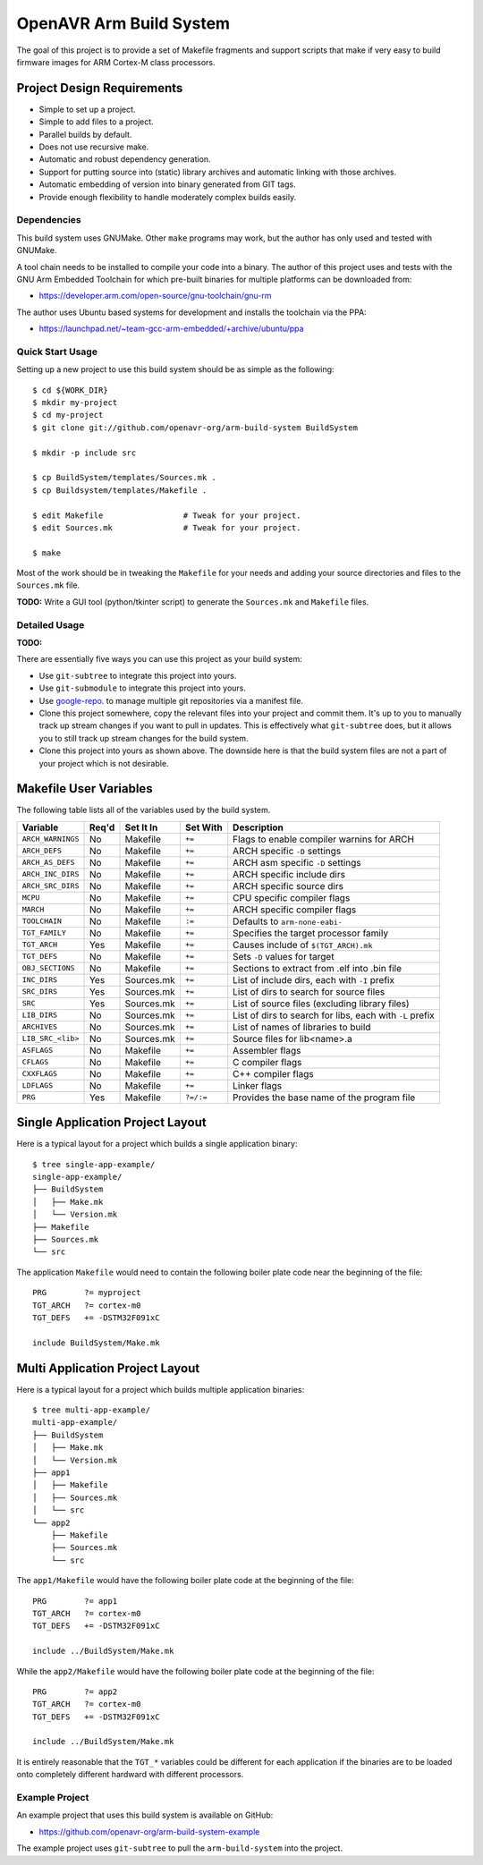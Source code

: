 ==========================
 OpenAVR Arm Build System
==========================

The goal of this project is to provide a set of Makefile fragments and support
scripts that make if very easy to build firmware images for ARM Cortex-M class
processors.

Project Design Requirements
---------------------------

* Simple to set up a project.
* Simple to add files to a project.
* Parallel builds by default.
* Does not use recursive make.
* Automatic and robust dependency generation.
* Support for putting source into (static) library archives and automatic
  linking with those archives.
* Automatic embedding of version into binary generated from GIT tags.
* Provide enough flexibility to handle moderately complex builds easily.

Dependencies
============

This build system uses GNUMake. Other ``make`` programs may work, but the
author has only used and tested with GNUMake.

A tool chain needs to be installed to compile your code into a binary. The
author of this project uses and tests with the GNU Arm Embedded Toolchain for
which pre-built binaries for multiple platforms can be downloaded from:

* https://developer.arm.com/open-source/gnu-toolchain/gnu-rm

The author uses Ubuntu based systems for development and installs the toolchain
via the PPA:

* https://launchpad.net/~team-gcc-arm-embedded/+archive/ubuntu/ppa

Quick Start Usage
=================

Setting up a new project to use this build system should be as simple as the
following::

    $ cd ${WORK_DIR}
    $ mkdir my-project
    $ cd my-project
    $ git clone git://github.com/openavr-org/arm-build-system BuildSystem

    $ mkdir -p include src

    $ cp BuildSystem/templates/Sources.mk .
    $ cp Buildsystem/templates/Makefile .

    $ edit Makefile                 # Tweak for your project.
    $ edit Sources.mk               # Tweak for your project.

    $ make

Most of the work should be in tweaking the ``Makefile`` for your needs and
adding your source directories and files to the ``Sources.mk`` file.

**TODO:** Write a GUI tool (python/tkinter script) to generate the
``Sources.mk`` and ``Makefile`` files.

Detailed Usage
==============

**TODO:**

There are essentially five ways you can use this project as your build system:

* Use ``git-subtree`` to integrate this project into yours.
* Use ``git-submodule`` to integrate this project into yours.
* Use `google-repo <https://code.google.com/archive/p/git-repo/>`_. to manage
  multiple git repositories via a manifest file.
* Clone this project somewhere, copy the relevant files into your project
  and commit them. It's up to you to manually track up stream changes if
  you want to pull in updates. This is effectively what ``git-subtree`` does,
  but it allows you to still track up stream changes for the build system.
* Clone this project into yours as shown above. The downside here is that the
  build system files are not a part of your project which is not desirable.

Makefile User Variables
-----------------------

The following table lists all of the variables used by the build system.

+-------------------+-------+------------+-----------+----------------------------------------------------+
| Variable          | Req'd | Set It In  | Set With  | Description                                        |
+===================+=======+============+===========+====================================================+
| ``ARCH_WARNINGS`` | No    | Makefile   | ``+=``    | Flags to enable compiler warnins for ARCH          |
+-------------------+-------+------------+-----------+----------------------------------------------------+
| ``ARCH_DEFS``     | No    | Makefile   | ``+=``    | ARCH specific ``-D`` settings                      |
+-------------------+-------+------------+-----------+----------------------------------------------------+
| ``ARCH_AS_DEFS``  | No    | Makefile   | ``+=``    | ARCH asm specific ``-D`` settings                  |
+-------------------+-------+------------+-----------+----------------------------------------------------+
| ``ARCH_INC_DIRS`` | No    | Makefile   | ``+=``    | ARCH specific include dirs                         |
+-------------------+-------+------------+-----------+----------------------------------------------------+
| ``ARCH_SRC_DIRS`` | No    | Makefile   | ``+=``    | ARCH specific source dirs                          |
+-------------------+-------+------------+-----------+----------------------------------------------------+
| ``MCPU``          | No    | Makefile   | ``+=``    | CPU specific compiler flags                        |
+-------------------+-------+------------+-----------+----------------------------------------------------+
| ``MARCH``         | No    | Makefile   | ``+=``    | ARCH specific compiler flags                       |
+-------------------+-------+------------+-----------+----------------------------------------------------+
| ``TOOLCHAIN``     | No    | Makefile   | ``:=``    | Defaults to ``arm-none-eabi-``                     |
+-------------------+-------+------------+-----------+----------------------------------------------------+
| ``TGT_FAMILY``    | No    | Makefile   | ``+=``    | Specifies the target processor family              |
+-------------------+-------+------------+-----------+----------------------------------------------------+
| ``TGT_ARCH``      | Yes   | Makefile   | ``+=``    | Causes include of ``$(TGT_ARCH).mk``               |
+-------------------+-------+------------+-----------+----------------------------------------------------+
| ``TGT_DEFS``      | No    | Makefile   | ``+=``    | Sets ``-D`` values for target                      |
+-------------------+-------+------------+-----------+----------------------------------------------------+
| ``OBJ_SECTIONS``  | No    | Makefile   | ``+=``    | Sections to extract from .elf into .bin file       |
+-------------------+-------+------------+-----------+----------------------------------------------------+
| ``INC_DIRS``      | Yes   | Sources.mk | ``+=``    | List of include dirs, each with ``-I`` prefix      |
+-------------------+-------+------------+-----------+----------------------------------------------------+
| ``SRC_DIRS``      | Yes   | Sources.mk | ``+=``    | List of dirs to search for source files            |
+-------------------+-------+------------+-----------+----------------------------------------------------+
| ``SRC``           | Yes   | Sources.mk | ``+=``    | List of source files (excluding library files)     |
+-------------------+-------+------------+-----------+----------------------------------------------------+
| ``LIB_DIRS``      | No    | Sources.mk | ``+=``    | List of dirs to search for libs, each with ``-L``  |
|                   |       |            |           | prefix                                             |
+-------------------+-------+------------+-----------+----------------------------------------------------+
| ``ARCHIVES``      | No    | Sources.mk | ``+=``    | List of names of libraries to build                |
+-------------------+-------+------------+-----------+----------------------------------------------------+
| ``LIB_SRC_<lib>`` | No    | Sources.mk | ``+=``    | Source files for lib<name>.a                       |
+-------------------+-------+------------+-----------+----------------------------------------------------+
| ``ASFLAGS``       | No    | Makefile   | ``+=``    | Assembler flags                                    |
+-------------------+-------+------------+-----------+----------------------------------------------------+
| ``CFLAGS``        | No    | Makefile   | ``+=``    | C compiler flags                                   |
+-------------------+-------+------------+-----------+----------------------------------------------------+
| ``CXXFLAGS``      | No    | Makefile   | ``+=``    | C++ compiler flags                                 |
+-------------------+-------+------------+-----------+----------------------------------------------------+
| ``LDFLAGS``       | No    | Makefile   | ``+=``    | Linker flags                                       |
+-------------------+-------+------------+-----------+----------------------------------------------------+
| ``PRG``           | Yes   | Makefile   | ``?=/:=`` | Provides the base name of the program file         |
+-------------------+-------+------------+-----------+----------------------------------------------------+

Single Application Project Layout
---------------------------------

Here is a typical layout for a project which builds a single application
binary::

    $ tree single-app-example/
    single-app-example/
    ├── BuildSystem
    │   ├── Make.mk
    │   └── Version.mk
    ├── Makefile
    ├── Sources.mk
    └── src

The application ``Makefile`` would need to contain the following
boiler plate code near the beginning of the file::

    PRG        ?= myproject
    TGT_ARCH   ?= cortex-m0
    TGT_DEFS   += -DSTM32F091xC

    include BuildSystem/Make.mk

Multi Application Project Layout
--------------------------------

Here is a typical layout for a project which builds multiple application
binaries::

    $ tree multi-app-example/
    multi-app-example/
    ├── BuildSystem
    │   ├── Make.mk
    │   └── Version.mk
    ├── app1
    │   ├── Makefile
    │   ├── Sources.mk
    │   └── src
    └── app2
        ├── Makefile
        ├── Sources.mk
        └── src

The ``app1/Makefile`` would have the following boiler plate code at the
beginning of the file::

    PRG        ?= app1
    TGT_ARCH   ?= cortex-m0
    TGT_DEFS   += -DSTM32F091xC

    include ../BuildSystem/Make.mk

While the ``app2/Makefile`` would have the following boiler plate code at the
beginning of the file::

    PRG        ?= app2
    TGT_ARCH   ?= cortex-m0
    TGT_DEFS   += -DSTM32F091xC

    include ../BuildSystem/Make.mk

It is entirely reasonable that the ``TGT_*`` variables could be different for
each application if the binaries are to be loaded onto completely different
hardward with different processors.

Example Project
===============

An example project that uses this build system is available on GitHub:

* https://github.com/openavr-org/arm-build-system-example

The example project uses ``git-subtree`` to pull the ``arm-build-system`` into
the project.
